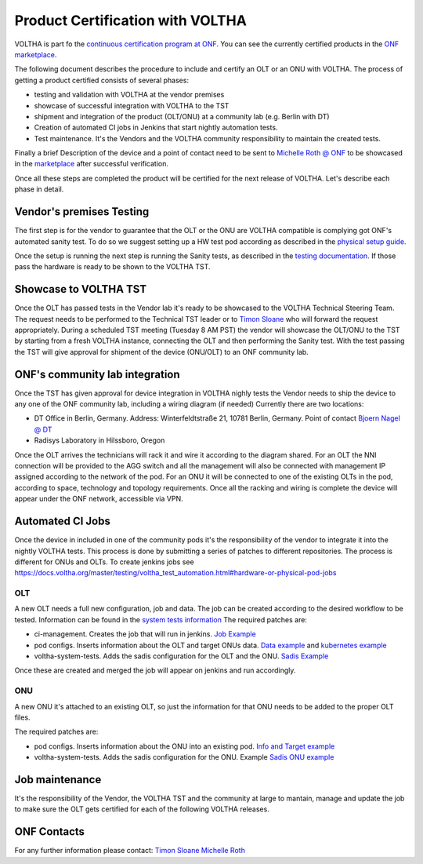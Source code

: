 =================================
Product Certification with VOLTHA
=================================

VOLTHA is part fo the `continuous certification program at ONF <https://opennetworking.org/continuous-certification-program/>`_.
You can see the currently certified products in the `ONF marketplace <https://opennetworking.org/marketplace/?_product_project=voltha>`_.

The following document describes the procedure to include and certify an OLT or an ONU with VOLTHA.
The process of getting a product certified consists of several phases:

- testing and validation with VOLTHA at the vendor premises
- showcase of successful integration with VOLTHA to the TST
- shipment and integration of the product (OLT/ONU) at a community lab (e.g. Berlin with DT)
- Creation of automated CI jobs in Jenkins that start nightly automation tests.
- Test maintenance. It's the Vendors and the VOLTHA community responsibility to maintain the created tests.

Finally a brief Description of the device and a point of contact need to be sent to
`Michelle Roth @ ONF <michelle@opennetworking.org>`_
to be showcased in the `marketplace <https://opennetworking.org/marketplace/?_product_project=voltha>`_ after successful verification.

Once all these steps are completed the product will be certified for the next release of VOLTHA.
Let's describe each phase in detail.

Vendor's premises Testing
-------------------------
The first step is for the vendor to guarantee that the OLT or the ONU are VOLTHA compatible is complying got ONF's
automated sanity test.
To do so we suggest setting up a HW test pod according as described in the `physical setup guide <https://docs.voltha.org/master/overview/lab_setup.html>`_.

Once the setup is running the next step is running the Sanity tests, as described in the `testing documentation <https://docs.voltha.org/master/voltha-system-tests/README.html#running-tests-on-physical-pod>`_.
If those pass the hardware is ready to be shown to the VOLTHA TST.

Showcase to VOLTHA TST
----------------------
Once the OLT has passed tests in the Vendor lab it's ready to be showcased to the VOLTHA Technical Steering Team.
The request needs to be performed to the Technical TST leader or to `Timon Sloane <timon@opennetworking.org>`_ who will
forward the request appropriately.
During a scheduled TST meeting (Tuesday 8 AM PST) the vendor will showcase the OLT/ONU to the TST by starting from a
fresh VOLTHA instance, connecting the OLT and then performing the Sanity test.
With the test passing the TST will give approval for shipment of the device (ONU/OLT) to an ONF community lab.

ONF's community lab integration
-------------------------------

Once the TST has given approval for device integration in VOLTHA nighly tests the Vendor needs to ship the device to
any one of the ONF community lab, including a wiring diagram (if needed) Currently there are two locations:

- DT Office in Berlin, Germany. Address: Winterfeldtstraße 21, 10781 Berlin, Germany. Point of contact `Bjoern Nagel @ DT <NagelB@telekom.de>`_
- Radisys Laboratory in Hilssboro, Oregon

Once the OLT arrives the technicians will rack it and wire it according to the diagram shared.
For an OLT the NNI connection will be provided to the AGG switch and all the management will also be connected with
management IP assigned according to the network of the pod.
For an ONU it will be connected to one of the existing OLTs in the pod, according to space,
technology and topology requirements.
Once all the racking and wiring is complete the device will appear under the ONF network, accessible via VPN.

Automated CI Jobs
-----------------
Once the device in included in one of the community pods it's the responsibility of the vendor to integrate
it into the nightly VOLTHA tests. This process is done by submitting a series of patches to different repositories.
The process is different for ONUs and OLTs.
To create jenkins jobs see https://docs.voltha.org/master/testing/voltha_test_automation.html#hardware-or-physical-pod-jobs

OLT
+++
A new OLT needs a full new configuration, job and data.
The job can be created according to the desired workflow to be tested. Information can be found in the
`system tests information <https://docs.voltha.org/master/testing/voltha_test_automation.html#hardware-or-physical-pod-jobs>`_
The required patches are:

- ci-management. Creates the job that will run in jenkins. `Job Example <https://github.com/opencord/ci-management/blob/master/jjb/voltha-test/voltha-certification.yaml>`_
- pod configs. Inserts information about the OLT and target ONUs data. `Data example <https://github.com/opencord/pod-configs/blob/master/deployment-configs/menlo-certification-pod-radisys-1600g-DT.yaml>`_
  and `kubernetes example <https://github.com/opencord/pod-configs/blob/master/kubernetes-configs/menlo-certification-pod-radisys-1600g.conf>`_
- voltha-system-tests. Adds the sadis configuration for the OLT and the ONU. `Sadis Example <https://github.com/opencord/voltha-system-tests/blob/master/tests/data/menlo-certification-pod-radisys-1600g-sadis-DT.json>`_

Once these are created and merged the job will appear on jenkins and run accordingly.

ONU
+++
A new ONU it's attached to an existing OLT, so just the information for that ONU needs to be added to the proper
OLT files.

The required patches are:

- pod configs. Inserts information about the ONU into an existing pod. `Info and Target example <https://github.com/opencord/pod-configs/blob/master/deployment-configs/menlo-certification-pod-radisys-1600g-DT.yaml>`_
- voltha-system-tests. Adds the sadis configuration for the ONU. Example `Sadis ONU example <https://github.com/opencord/voltha-system-tests/blob/master/tests/data/menlo-certification-pod-radisys-1600g-sadis-DT.json>`_

Job maintenance
---------------

It's the responsibility of the Vendor, the VOLTHA TST and the community at large to mantain, manage and update the job
to make sure the OLT gets certified for each of the following VOLTHA releases.



ONF Contacts
------------
For any further information please contact:
`Timon Sloane <timon@opennetworking.org>`_
`Michelle Roth <michelle@opennetworking.org>`_
